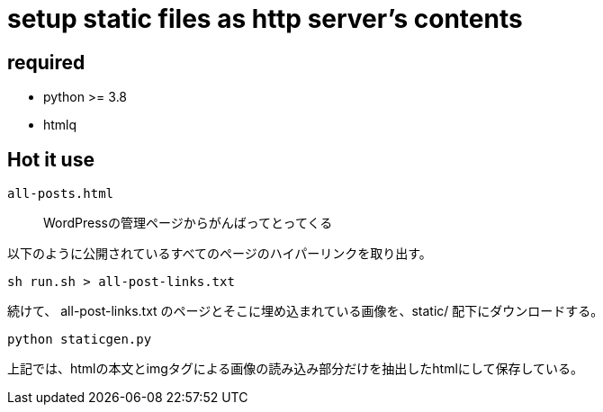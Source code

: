 = setup static files as http server's contents

== required

- python >= 3.8
- htmlq

== Hot it use

`all-posts.html`::
    WordPressの管理ページからがんばってとってくる

以下のように公開されているすべてのページのハイパーリンクを取り出す。

[source, shell]
----
sh run.sh > all-post-links.txt
----

続けて、 all-post-links.txt のページとそこに埋め込まれている画像を、static/ 配下にダウンロードする。

[source, shell]
----
python staticgen.py
----

上記では、htmlの本文とimgタグによる画像の読み込み部分だけを抽出したhtmlにして保存している。
